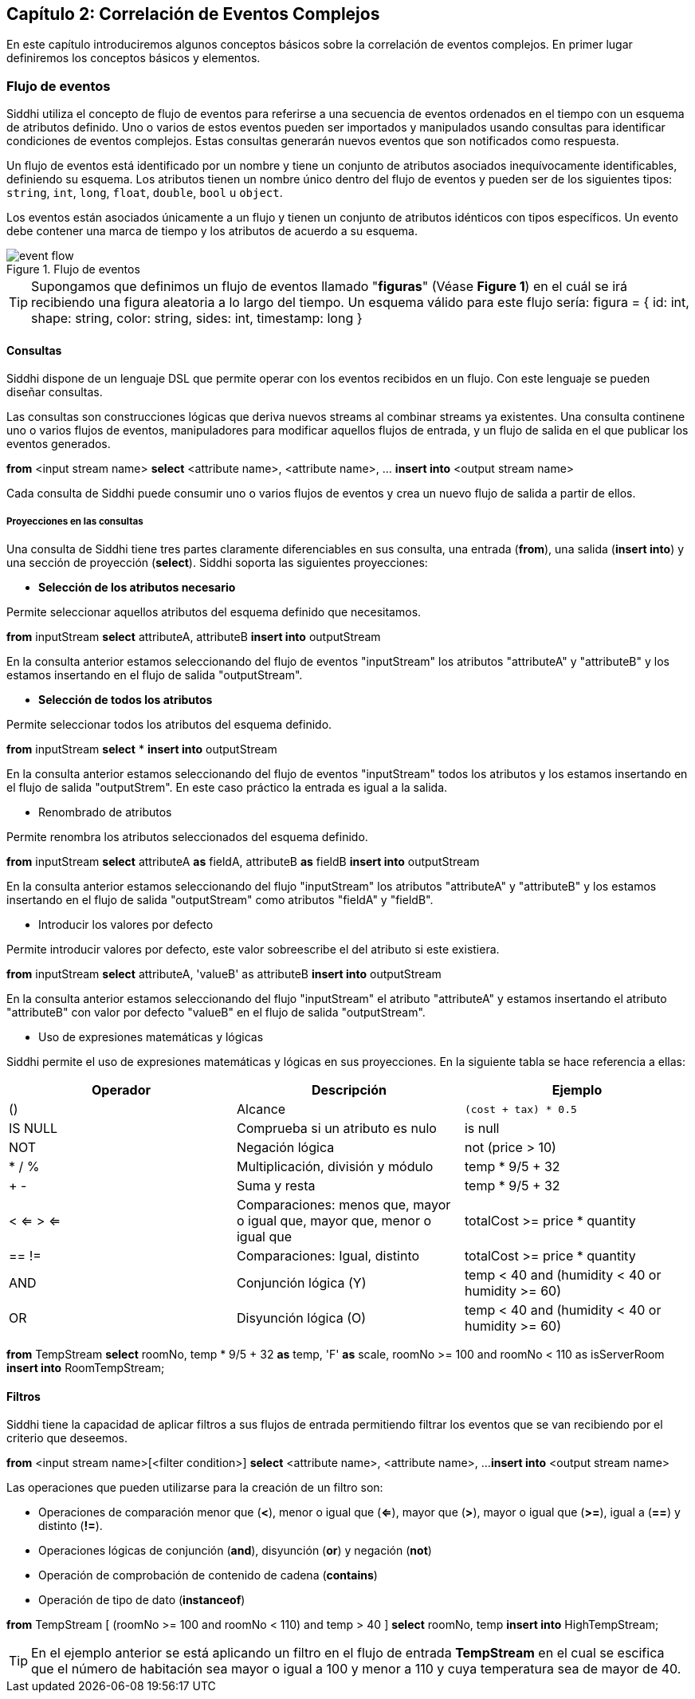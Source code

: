 == Capítulo 2: Correlación de Eventos Complejos

En este capítulo introduciremos algunos conceptos básicos sobre la correlación de eventos complejos. En primer lugar definiremos los conceptos básicos y elementos.

=== Flujo de eventos

Siddhi utiliza el concepto de flujo de eventos para referirse a una secuencia de eventos ordenados en el tiempo con un esquema de atributos definido. Uno o varios de estos eventos pueden ser importados y manipulados usando consultas para identificar condiciones de eventos complejos. Estas consultas generarán nuevos eventos que son notificados como respuesta.

Un flujo de eventos está identificado por un nombre y tiene un conjunto de atributos asociados inequívocamente identificables, definiendo su esquema. Los atributos tienen un nombre único dentro del flujo de eventos y pueden ser de los siguientes tipos: `string`, `int`, `long`, `float`, `double`, `bool` u `object`.

Los eventos están asociados únicamente a un flujo y tienen un conjunto de atributos idénticos con tipos específicos. Un evento debe contener una marca de tiempo y los atributos de acuerdo a su esquema.

.Flujo de eventos
image::images/event-flow.png[]

TIP: Supongamos que definimos un flujo de eventos llamado "*figuras*" (Véase **Figure 1**) en el cuál se irá recibiendo una figura aleatoria a lo largo del tiempo. Un esquema válido para este flujo sería: figura = { id: int, shape: string, color: string, sides: int, timestamp: long }

==== Consultas

Siddhi dispone de un lenguaje DSL que permite operar con los eventos recibidos en un flujo. Con este lenguaje se pueden diseñar consultas.

Las consultas son construcciones lógicas que deriva nuevos streams al combinar streams ya existentes. Una consulta continene uno o varios flujos de eventos, manipuladores para modificar aquellos flujos de entrada, y un flujo de salida en el que publicar los eventos generados.

****
*from* <input stream name>
*select* <attribute name>, <attribute name>, …
*insert into* <output stream name>
****

Cada consulta de Siddhi puede consumir uno o varios flujos de eventos y crea un nuevo flujo de salida a partir de ellos.

===== Proyecciones en las consultas

Una consulta de Siddhi tiene tres partes claramente diferenciables en sus consulta, una entrada (*from*), una salida (*insert into*) y una sección de proyección (*select*). Siddhi soporta las siguientes proyecciones:

* *Selección de los atributos necesario*

Permite seleccionar aquellos atributos del esquema definido que necesitamos.

*****
*from* inputStream *select* attributeA, attributeB *insert into* outputStream
*****

En la consulta anterior estamos seleccionando del flujo de eventos "inputStream" los atributos "attributeA" y "attributeB" y los estamos insertando en el flujo de salida "outputStream".

* *Selección de todos los atributos*

Permite seleccionar todos los atributos del esquema definido.

*****
*from* inputStream *select* * *insert into* outputStream
*****

En la consulta anterior estamos seleccionando del flujo de eventos "inputStream" todos los atributos y los estamos insertando en el flujo de salida "outputStrem". En este caso práctico la entrada es igual a la salida.

* Renombrado de atributos

Permite renombra los atributos seleccionados del esquema definido.

*****
*from* inputStream *select* attributeA *as* fieldA, attributeB *as* fieldB *insert into* outputStream
*****

En la consulta anterior estamos seleccionando del flujo "inputStream" los atributos "attributeA" y "attributeB" y los estamos insertando en el flujo de salida "outputStream" como atributos "fieldA" y "fieldB".

* Introducir los valores por defecto

Permite introducir valores por defecto, este valor sobreescribe el del atributo si este existiera.

*****
*from* inputStream *select* attributeA, 'valueB' as attributeB *insert into* outputStream
*****

En la consulta anterior estamos seleccionando del flujo "inputStream" el atributo "attributeA" y estamos insertando el atributo "attributeB" con valor por defecto "valueB" en el flujo de salida "outputStream".

* Uso de expresiones matemáticas y lógicas

Siddhi permite el uso de expresiones matemáticas y lógicas en sus proyecciones. En la siguiente tabla se hace referencia a ellas:

[options="header"]
|====================================
|Operador|Descripción|Ejemplo
|() |Alcance |`(cost + tax) * 0.5`
|IS NULL |Comprueba si un atributo es nulo|  is null
|NOT |Negación lógica |not (price > 10)
|* / % |Multiplicación, división y módulo| temp * 9/5 + 32
|+ - |Suma y resta| temp * 9/5 + 32
|< <= > <= |Comparaciones: menos que, mayor o igual que, mayor que, menor o igual que |
totalCost >= price * quantity
|== != |Comparaciones: Igual, distinto |
totalCost >= price * quantity
|AND |Conjunción lógica (Y) |temp < 40 and (humidity < 40 or humidity >= 60)
|OR |Disyunción lógica (O) |temp < 40 and (humidity < 40 or humidity >= 60)
|====================================

*****
*from* TempStream
*select* roomNo, temp * 9/5 + 32 *as* temp, 'F' *as* scale, roomNo >= 100 and roomNo < 110 as isServerRoom
*insert into* RoomTempStream;
*****

==== Filtros
Siddhi tiene la capacidad de aplicar filtros a sus flujos de entrada permitiendo filtrar los eventos que se van recibiendo por el criterio que deseemos.

*****
*from* <input stream name>[<filter condition>]
*select* <attribute name>, <attribute name>, ...
*insert into* <output stream name>
*****

Las operaciones que pueden utilizarse para la creación de un filtro son:

* Operaciones de comparación menor que (*<*), menor o igual que (*<=*), mayor que (*>*), mayor o igual que (*>=*), igual a (*==*) y distinto (*!=*).
* Operaciones lógicas de conjunción (*and*), disyunción (*or*) y negación (*not*)
* Operación de comprobación de contenido de cadena (*contains*)
* Operación de tipo de dato (*instanceof*)

*****
*from* TempStream [ (roomNo >= 100 and roomNo < 110) and temp > 40 ]
*select* roomNo, temp
*insert into* HighTempStream;
*****

TIP: En el ejemplo anterior se está aplicando un filtro en el flujo de entrada *TempStream* en el cual se escifica que el número de habitación sea mayor o igual a 100 y menor a 110 y cuya temperatura sea de mayor de 40.
